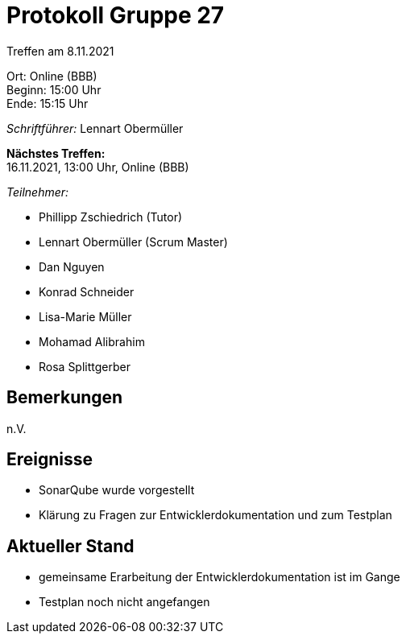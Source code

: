 = Protokoll Gruppe 27

Treffen am 8.11.2021

Ort:      Online (BBB) +
Beginn:   15:00 Uhr +
Ende:     15:15 Uhr

__Schriftführer:__ Lennart Obermüller

*Nächstes Treffen:* +
16.11.2021, 13:00 Uhr, Online (BBB)

__Teilnehmer:__
//Tabellarisch oder Aufzählung, Kennzeichnung von Teilnehmern mit besonderer Rolle (z.B. Kunde)

- Phillipp Zschiedrich (Tutor)
- Lennart Obermüller (Scrum Master)
- Dan Nguyen
- Konrad Schneider
- Lisa-Marie Müller
- Mohamad Alibrahim
- Rosa Splittgerber

== Bemerkungen
n.V.

== Ereignisse
- SonarQube wurde vorgestellt
- Klärung zu Fragen zur Entwicklerdokumentation und zum Testplan

== Aktueller Stand
- gemeinsame Erarbeitung der Entwicklerdokumentation ist im Gange
- Testplan noch nicht angefangen
